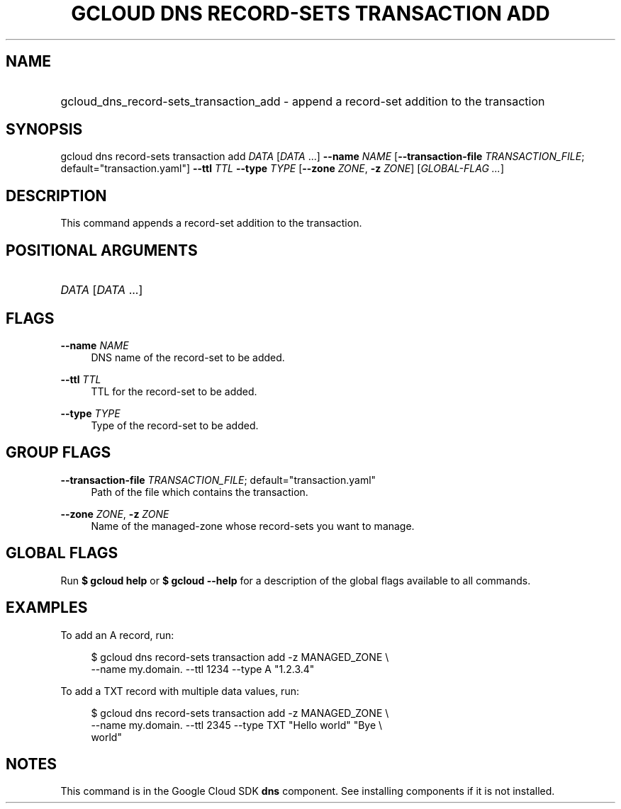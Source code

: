 .TH "GCLOUD DNS RECORD-SETS TRANSACTION ADD" "1" "" "" ""
.ie \n(.g .ds Aq \(aq
.el       .ds Aq '
.nh
.ad l
.SH "NAME"
.HP
gcloud_dns_record-sets_transaction_add \- append a record\-set addition to the transaction
.SH "SYNOPSIS"
.sp
gcloud dns record\-sets transaction add \fIDATA\fR [\fIDATA\fR \&...] \fB\-\-name\fR \fINAME\fR [\fB\-\-transaction\-file\fR \fITRANSACTION_FILE\fR; default="transaction\&.yaml"] \fB\-\-ttl\fR \fITTL\fR \fB\-\-type\fR \fITYPE\fR [\fB\-\-zone\fR \fIZONE\fR, \fB\-z\fR \fIZONE\fR] [\fIGLOBAL\-FLAG \&...\fR]
.SH "DESCRIPTION"
.sp
This command appends a record\-set addition to the transaction\&.
.SH "POSITIONAL ARGUMENTS"
.HP
\fIDATA\fR [\fIDATA\fR \&...]
.RE
.SH "FLAGS"
.PP
\fB\-\-name\fR \fINAME\fR
.RS 4
DNS name of the record\-set to be added\&.
.RE
.PP
\fB\-\-ttl\fR \fITTL\fR
.RS 4
TTL for the record\-set to be added\&.
.RE
.PP
\fB\-\-type\fR \fITYPE\fR
.RS 4
Type of the record\-set to be added\&.
.RE
.SH "GROUP FLAGS"
.PP
\fB\-\-transaction\-file\fR \fITRANSACTION_FILE\fR; default="transaction\&.yaml"
.RS 4
Path of the file which contains the transaction\&.
.RE
.PP
\fB\-\-zone\fR \fIZONE\fR, \fB\-z\fR \fIZONE\fR
.RS 4
Name of the managed\-zone whose record\-sets you want to manage\&.
.RE
.SH "GLOBAL FLAGS"
.sp
Run \fB$ \fR\fBgcloud\fR\fB help\fR or \fB$ \fR\fBgcloud\fR\fB \-\-help\fR for a description of the global flags available to all commands\&.
.SH "EXAMPLES"
.sp
To add an A record, run:
.sp
.if n \{\
.RS 4
.\}
.nf
$ gcloud dns record\-sets transaction add \-z MANAGED_ZONE \e
    \-\-name my\&.domain\&. \-\-ttl 1234 \-\-type A "1\&.2\&.3\&.4"
.fi
.if n \{\
.RE
.\}
.sp
To add a TXT record with multiple data values, run:
.sp
.if n \{\
.RS 4
.\}
.nf
$ gcloud dns record\-sets transaction add \-z MANAGED_ZONE \e
    \-\-name my\&.domain\&. \-\-ttl 2345 \-\-type TXT "Hello world" "Bye \e
    world"
.fi
.if n \{\
.RE
.\}
.SH "NOTES"
.sp
This command is in the Google Cloud SDK \fBdns\fR component\&. See installing components if it is not installed\&.

